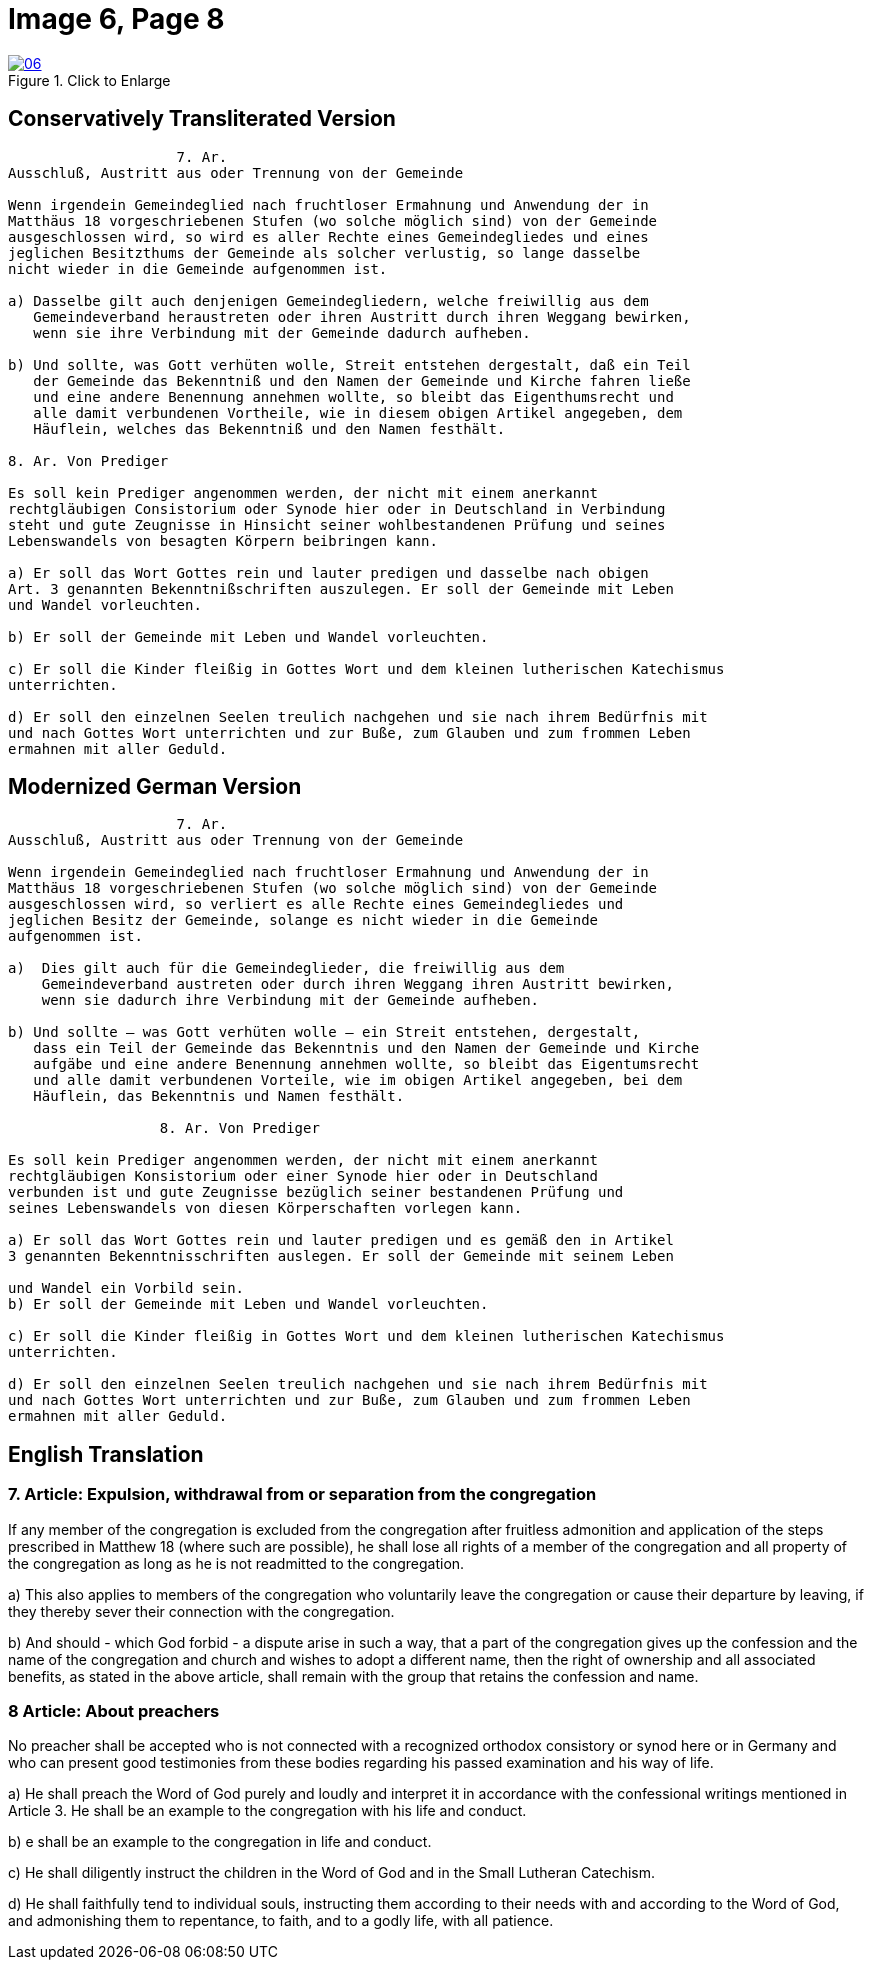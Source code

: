 = Image 6, Page 8
:page-role: doc-width

image::06.jpg[align="left",title="Click to Enlarge",link=self]

== Conservatively Transliterated Version

[role="literal-width-87ch"]
....
                    7. Ar.
Ausschluß, Austritt aus oder Trennung von der Gemeinde

Wenn irgendein Gemeindeglied nach fruchtloser Ermahnung und Anwendung der in
Matthäus 18 vorgeschriebenen Stufen (wo solche möglich sind) von der Gemeinde
ausgeschlossen wird, so wird es aller Rechte eines Gemeindegliedes und eines
jeglichen Besitzthums der Gemeinde als solcher verlustig, so lange dasselbe
nicht wieder in die Gemeinde aufgenommen ist.

a) Dasselbe gilt auch denjenigen Gemeindegliedern, welche freiwillig aus dem
   Gemeindeverband heraustreten oder ihren Austritt durch ihren Weggang bewirken,
   wenn sie ihre Verbindung mit der Gemeinde dadurch aufheben.

b) Und sollte, was Gott verhüten wolle, Streit entstehen dergestalt, daß ein Teil
   der Gemeinde das Bekenntniß und den Namen der Gemeinde und Kirche fahren ließe
   und eine andere Benennung annehmen wollte, so bleibt das Eigenthumsrecht und
   alle damit verbundenen Vortheile, wie in diesem obigen Artikel angegeben, dem
   Häuflein, welches das Bekenntniß und den Namen festhält.

8. Ar. Von Prediger

Es soll kein Prediger angenommen werden, der nicht mit einem anerkannt
rechtgläubigen Consistorium oder Synode hier oder in Deutschland in Verbindung
steht und gute Zeugnisse in Hinsicht seiner wohlbestandenen Prüfung und seines
Lebenswandels von besagten Körpern beibringen kann.

a) Er soll das Wort Gottes rein und lauter predigen und dasselbe nach obigen
Art. 3 genannten Bekenntnißschriften auszulegen. Er soll der Gemeinde mit Leben
und Wandel vorleuchten.

b) Er soll der Gemeinde mit Leben und Wandel vorleuchten.

c) Er soll die Kinder fleißig in Gottes Wort und dem kleinen lutherischen Katechismus
unterrichten.

d) Er soll den einzelnen Seelen treulich nachgehen und sie nach ihrem Bedürfnis mit
und nach Gottes Wort unterrichten und zur Buße, zum Glauben und zum frommen Leben
ermahnen mit aller Geduld.
....

== Modernized German Version

[role="literal-width-87ch"]
....
                    7. Ar.
Ausschluß, Austritt aus oder Trennung von der Gemeinde

Wenn irgendein Gemeindeglied nach fruchtloser Ermahnung und Anwendung der in
Matthäus 18 vorgeschriebenen Stufen (wo solche möglich sind) von der Gemeinde
ausgeschlossen wird, so verliert es alle Rechte eines Gemeindegliedes und
jeglichen Besitz der Gemeinde, solange es nicht wieder in die Gemeinde
aufgenommen ist.

a)  Dies gilt auch für die Gemeindeglieder, die freiwillig aus dem
    Gemeindeverband austreten oder durch ihren Weggang ihren Austritt bewirken,
    wenn sie dadurch ihre Verbindung mit der Gemeinde aufheben.

b) Und sollte – was Gott verhüten wolle – ein Streit entstehen, dergestalt,
   dass ein Teil der Gemeinde das Bekenntnis und den Namen der Gemeinde und Kirche
   aufgäbe und eine andere Benennung annehmen wollte, so bleibt das Eigentumsrecht
   und alle damit verbundenen Vorteile, wie im obigen Artikel angegeben, bei dem
   Häuflein, das Bekenntnis und Namen festhält.

                  8. Ar. Von Prediger

Es soll kein Prediger angenommen werden, der nicht mit einem anerkannt
rechtgläubigen Konsistorium oder einer Synode hier oder in Deutschland
verbunden ist und gute Zeugnisse bezüglich seiner bestandenen Prüfung und
seines Lebenswandels von diesen Körperschaften vorlegen kann.

a) Er soll das Wort Gottes rein und lauter predigen und es gemäß den in Artikel
3 genannten Bekenntnisschriften auslegen. Er soll der Gemeinde mit seinem Leben

und Wandel ein Vorbild sein.
b) Er soll der Gemeinde mit Leben und Wandel vorleuchten.

c) Er soll die Kinder fleißig in Gottes Wort und dem kleinen lutherischen Katechismus
unterrichten.

d) Er soll den einzelnen Seelen treulich nachgehen und sie nach ihrem Bedürfnis mit
und nach Gottes Wort unterrichten und zur Buße, zum Glauben und zum frommen Leben
ermahnen mit aller Geduld.
....

[role="section-width-87ch"]
== English Translation

===  7. Article: Expulsion, withdrawal from or separation from the congregation

If any member of the congregation is excluded from the congregation after fruitless
admonition and application of the steps prescribed in Matthew 18 (where such are
possible), he shall lose all rights of a member of the congregation and all property
of the congregation as long as he is not readmitted to the congregation.

a) This also applies to members of the congregation who voluntarily leave the
congregation or cause their departure by leaving, if they thereby sever their
connection with the congregation.

b) And should - which God forbid - a dispute arise in such a way, that a part of the
congregation gives up the confession and the name of the congregation and church
and wishes to adopt a different name, then the right of ownership  and all associated
benefits, as stated in the above article, shall remain with the group that retains
the confession and name.

===   8 Article: About preachers

No preacher shall be accepted who is not connected with a recognized orthodox
consistory or synod here or in Germany and who can present good testimonies
from these bodies regarding his passed examination and his way of life.

a) He shall preach the Word of God purely and loudly and interpret it in
accordance with the confessional writings mentioned in Article 3. He shall
be an example to the congregation with his life and conduct.

b) e shall be an example to the congregation in life and conduct.

c) He shall diligently instruct the children in the Word of God and in the
Small Lutheran Catechism.

d) He shall faithfully tend to individual souls, instructing them according
to their needs with and according to the Word of God, and admonishing them to
repentance, to faith, and to a godly life, with all patience.

